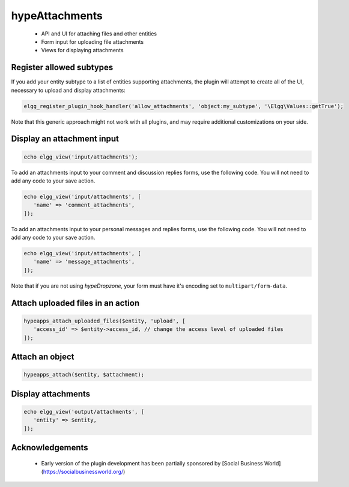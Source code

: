 hypeAttachments
===============

 * API and UI for attaching files and other entities
 * Form input for uploading file attachments
 * Views for displaying attachments

Register allowed subtypes
~~~~~~~~~~~~~~~~~~~~~~~~~

If you add your entity subtype to a list of entities supporting attachments, the plugin
will attempt to create all of the UI, necessary to upload and display attachments:

.. code::

   elgg_register_plugin_hook_handler('allow_attachments', 'object:my_subtype', '\Elgg\Values::getTrue');


Note that this generic approach might not work with all plugins, and may require additional customizations on your side.

Display an attachment input
~~~~~~~~~~~~~~~~~~~~~~~~~~~

.. code::

   echo elgg_view('input/attachments');


To add an attachments input to your comment and discussion replies forms, use the following code. You will not need to add any code to your save action.

.. code::

   echo elgg_view('input/attachments', [
      'name' => 'comment_attachments',
   ]);


To add an attachments input to your personal messages and replies forms, use the following code. You will not need to add any code to your save action.

.. code::

   echo elgg_view('input/attachments', [
      'name' => 'message_attachments',
   ]);


Note that if you are not using *hypeDropzone*, your form must have it's encoding set to ``multipart/form-data``.

Attach uploaded files in an action
~~~~~~~~~~~~~~~~~~~~~~~~~~~~~~~~~~

.. code::

   hypeapps_attach_uploaded_files($entity, 'upload', [
      'access_id' => $entity->access_id, // change the access level of uploaded files
   ]);


Attach an object
~~~~~~~~~~~~~~~~

.. code::

   hypeapps_attach($entity, $attachment);


Display attachments
~~~~~~~~~~~~~~~~~~~

.. code::

   echo elgg_view('output/attachments', [
      'entity' => $entity,
   ]);


Acknowledgements
~~~~~~~~~~~~~~~~

 * Early version of the plugin development has been partially sponsored by [Social Business World](https://socialbusinessworld.org/)
